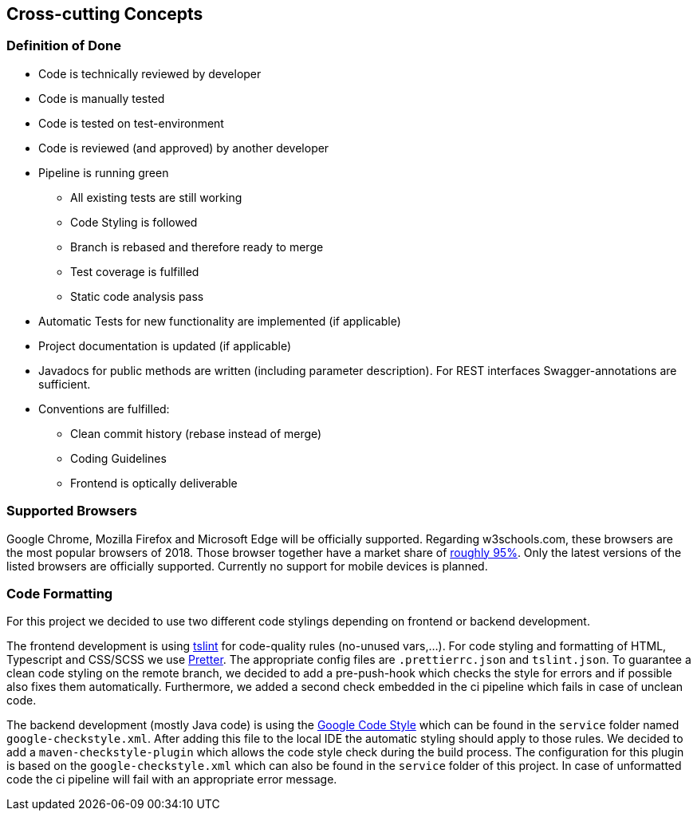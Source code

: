 [[section-concepts]]
== Cross-cutting Concepts

=== Definition of Done

* Code is technically reviewed by developer
* Code is manually tested
* Code is tested on test-environment
* Code is reviewed (and approved) by another developer

* Pipeline is running green
    ** All existing tests are still working
    ** Code Styling is followed
    ** Branch is rebased and therefore ready to merge
    ** Test coverage is fulfilled
    ** Static code analysis pass
* Automatic Tests for new functionality are implemented (if applicable)
* Project documentation is updated (if applicable)
* Javadocs for public methods are written (including parameter description). For REST interfaces Swagger-annotations are sufficient.
* Conventions are fulfilled:
    ** Clean commit history (rebase instead of merge)
    ** Coding Guidelines
    ** Frontend is optically deliverable

=== Supported Browsers

Google Chrome, Mozilla Firefox and Microsoft Edge will be officially supported.
Regarding w3schools.com, these browsers are the most popular browsers of 2018.
Those browser together have a market share of https://www.w3schools.com/browsers/[roughly 95%].
Only the latest versions of the listed browsers are officially supported.
Currently no support for mobile devices is planned.

=== Code Formatting

For this project we decided to use two different code stylings depending on frontend or backend
development.

The frontend development is using https://github.com/palantir/tslint[tslint] for code-quality rules (no-unused vars,...). For code styling and formatting of HTML, Typescript and CSS/SCSS we use https://prettier.io/[Pretter]. The appropriate config files are `.prettierrc.json` and `tslint.json`. To guarantee a clean code styling on the remote branch, we decided to add a pre-push-hook which checks the style for errors and if possible also fixes them automatically. Furthermore, we added a second check embedded in the ci pipeline which fails in case of unclean code.

The backend development (mostly Java code) is using the https://github.com/google/styleguide[Google Code Style] which can be found in the `service` folder named `google-checkstyle.xml`. After adding this file to the local IDE the automatic styling should apply to those rules. We decided to add a `maven-checkstyle-plugin` which allows the code style check during the build process. The configuration for this plugin is based on the `google-checkstyle.xml` which can also be found in the `service` folder of this project. In case of unformatted code the ci pipeline will fail with an appropriate error message.
